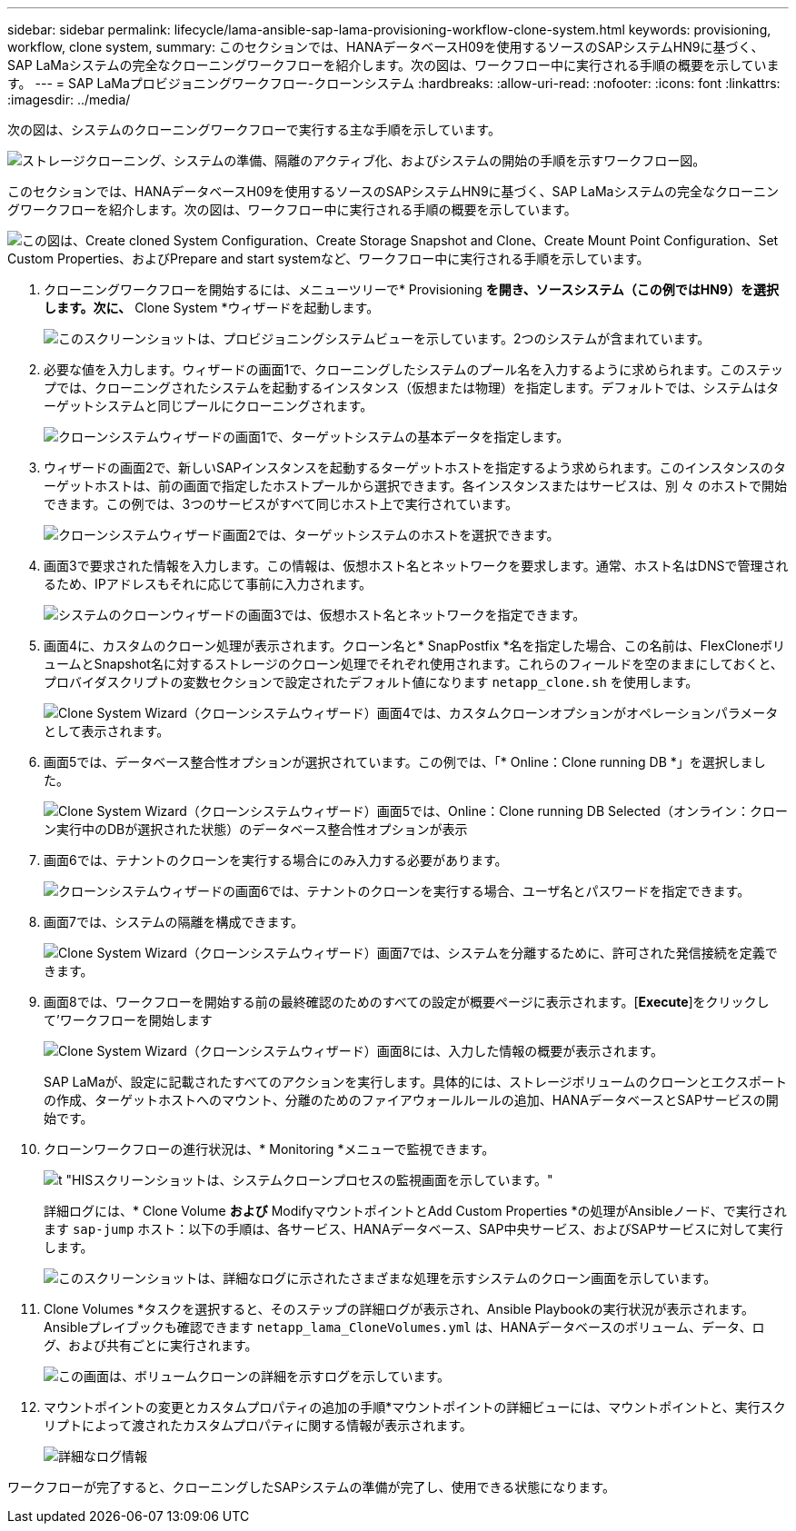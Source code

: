 ---
sidebar: sidebar 
permalink: lifecycle/lama-ansible-sap-lama-provisioning-workflow-clone-system.html 
keywords: provisioning, workflow, clone system, 
summary: このセクションでは、HANAデータベースH09を使用するソースのSAPシステムHN9に基づく、SAP LaMaシステムの完全なクローニングワークフローを紹介します。次の図は、ワークフロー中に実行される手順の概要を示しています。 
---
= SAP LaMaプロビジョニングワークフロー-クローンシステム
:hardbreaks:
:allow-uri-read: 
:nofooter: 
:icons: font
:linkattrs: 
:imagesdir: ../media/


[role="lead"]
次の図は、システムのクローニングワークフローで実行する主な手順を示しています。

image:lama-ansible-image17.png["ストレージクローニング、システムの準備、隔離のアクティブ化、およびシステムの開始の手順を示すワークフロー図。"]

このセクションでは、HANAデータベースH09を使用するソースのSAPシステムHN9に基づく、SAP LaMaシステムの完全なクローニングワークフローを紹介します。次の図は、ワークフロー中に実行される手順の概要を示しています。

image:lama-ansible-image18.png["この図は、Create cloned System Configuration、Create Storage Snapshot and Clone、Create Mount Point Configuration、Set Custom Properties、およびPrepare and start systemなど、ワークフロー中に実行される手順を示しています。"]

. クローニングワークフローを開始するには、メニューツリーで* Provisioning *を開き、ソースシステム（この例ではHN9）を選択します。次に、* Clone System *ウィザードを起動します。
+
image:lama-ansible-image19.png["このスクリーンショットは、プロビジョニングシステムビューを示しています。2つのシステムが含まれています。"]

. 必要な値を入力します。ウィザードの画面1で、クローニングしたシステムのプール名を入力するように求められます。このステップでは、クローニングされたシステムを起動するインスタンス（仮想または物理）を指定します。デフォルトでは、システムはターゲットシステムと同じプールにクローニングされます。
+
image:lama-ansible-image20.png["クローンシステムウィザードの画面1で、ターゲットシステムの基本データを指定します。"]

. ウィザードの画面2で、新しいSAPインスタンスを起動するターゲットホストを指定するよう求められます。このインスタンスのターゲットホストは、前の画面で指定したホストプールから選択できます。各インスタンスまたはサービスは、別 々 のホストで開始できます。この例では、3つのサービスがすべて同じホスト上で実行されています。
+
image:lama-ansible-image21.png["クローンシステムウィザード画面2では、ターゲットシステムのホストを選択できます。"]

. 画面3で要求された情報を入力します。この情報は、仮想ホスト名とネットワークを要求します。通常、ホスト名はDNSで管理されるため、IPアドレスもそれに応じて事前に入力されます。
+
image:lama-ansible-image22.png["システムのクローンウィザードの画面3では、仮想ホスト名とネットワークを指定できます。"]

. 画面4に、カスタムのクローン処理が表示されます。クローン名と* SnapPostfix *名を指定した場合、この名前は、FlexCloneボリュームとSnapshot名に対するストレージのクローン処理でそれぞれ使用されます。これらのフィールドを空のままにしておくと、プロバイダスクリプトの変数セクションで設定されたデフォルト値になります `netapp_clone.sh` を使用します。
+
image:lama-ansible-image23.png["Clone System Wizard（クローンシステムウィザード）画面4では、カスタムクローンオプションがオペレーションパラメータとして表示されます。"]

. 画面5では、データベース整合性オプションが選択されています。この例では、「* Online：Clone running DB *」を選択しました。
+
image:lama-ansible-image24.png["Clone System Wizard（クローンシステムウィザード）画面5では、Online：Clone running DB Selected（オンライン：クローン実行中のDBが選択された状態）のデータベース整合性オプションが表示"]

. 画面6では、テナントのクローンを実行する場合にのみ入力する必要があります。
+
image:lama-ansible-image25.png["クローンシステムウィザードの画面6では、テナントのクローンを実行する場合、ユーザ名とパスワードを指定できます。"]

. 画面7では、システムの隔離を構成できます。
+
image:lama-ansible-image26.png["Clone System Wizard（クローンシステムウィザード）画面7では、システムを分離するために、許可された発信接続を定義できます。"]

. 画面8では、ワークフローを開始する前の最終確認のためのすべての設定が概要ページに表示されます。[*Execute*]をクリックして'ワークフローを開始します
+
image:lama-ansible-image27.png["Clone System Wizard（クローンシステムウィザード）画面8には、入力した情報の概要が表示されます。"]

+
SAP LaMaが、設定に記載されたすべてのアクションを実行します。具体的には、ストレージボリュームのクローンとエクスポートの作成、ターゲットホストへのマウント、分離のためのファイアウォールルールの追加、HANAデータベースとSAPサービスの開始です。

. クローンワークフローの進行状況は、* Monitoring *メニューで監視できます。
+
image:lama-ansible-image28.png["t \"HISスクリーンショットは、システムクローンプロセスの監視画面を示しています。\""]

+
詳細ログには、* Clone Volume *および* ModifyマウントポイントとAdd Custom Properties *の処理がAnsibleノード、で実行されます `sap-jump` ホスト：以下の手順は、各サービス、HANAデータベース、SAP中央サービス、およびSAPサービスに対して実行します。

+
image:lama-ansible-image29.png["このスクリーンショットは、詳細なログに示されたさまざまな処理を示すシステムのクローン画面を示しています。"]

. Clone Volumes *タスクを選択すると、そのステップの詳細ログが表示され、Ansible Playbookの実行状況が表示されます。Ansibleプレイブックも確認できます `netapp_lama_CloneVolumes.yml` は、HANAデータベースのボリューム、データ、ログ、および共有ごとに実行されます。
+
image:lama-ansible-image30.png["この画面は、ボリュームクローンの詳細を示すログを示しています。"]

. マウントポイントの変更とカスタムプロパティの追加の手順*マウントポイントの詳細ビューには、マウントポイントと、実行スクリプトによって渡されたカスタムプロパティに関する情報が表示されます。
+
image:lama-ansible-image31.png["詳細なログ情報"]



ワークフローが完了すると、クローニングしたSAPシステムの準備が完了し、使用できる状態になります。
